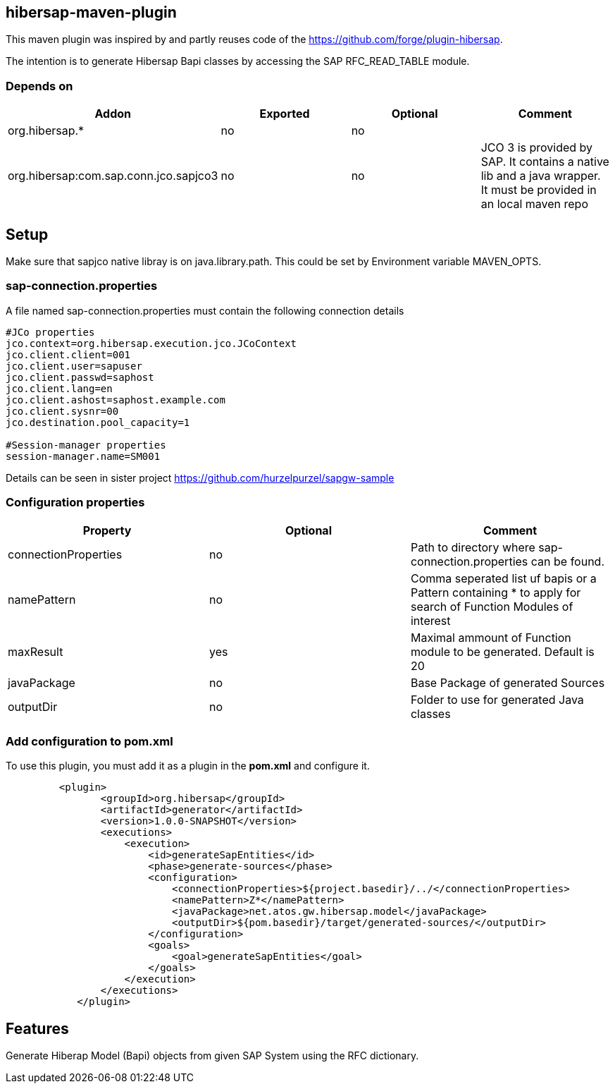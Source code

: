 == hibersap-maven-plugin
:idprefix: id_ 
This maven plugin was inspired by
and  partly reuses code of the https://github.com/forge/plugin-hibersap.

The intention is to generate Hibersap Bapi classes by accessing the SAP RFC_READ_TABLE module.


=== Depends on
[options="header"]
|===
|Addon |Exported |Optional|Comment
|org.hibersap.*
|no
|no
|
|org.hibersap:com.sap.conn.jco.sapjco3
|no
|no
|JCO 3 is provided by SAP. It contains a native lib and a java wrapper. It must be provided in an local maven repo
|===

== Setup
Make sure that sapjco native libray is on java.library.path. 
This could be set by Environment variable  MAVEN_OPTS.

=== sap-connection.properties
A file named sap-connection.properties must contain the following connection details
[source,txt]
----
#JCo properties
jco.context=org.hibersap.execution.jco.JCoContext
jco.client.client=001
jco.client.user=sapuser
jco.client.passwd=saphost
jco.client.lang=en
jco.client.ashost=saphost.example.com
jco.client.sysnr=00
jco.destination.pool_capacity=1

#Session-manager properties
session-manager.name=SM001
----

Details can be seen in sister project  https://github.com/hurzelpurzel/sapgw-sample

=== Configuration properties

[options="header"]
|===
|Property |Optional |Comment
|connectionProperties
|no
|Path to directory where sap-connection.properties can be found.
|namePattern
|no
|Comma seperated list uf bapis or a Pattern containing * to apply for search of Function Modules of interest
|maxResult
|yes
|Maximal ammount of Function module to be generated. Default is 20
|javaPackage
|no
|Base Package of generated Sources
|outputDir
|no
|Folder to use for generated Java classes
|===

=== Add configuration to pom.xml 

To use this plugin, you must add it as a plugin in the *pom.xml* and configure it.
[source,xml]
----
         <plugin>
                <groupId>org.hibersap</groupId>
                <artifactId>generator</artifactId>
                <version>1.0.0-SNAPSHOT</version>
                <executions>
                    <execution>
                        <id>generateSapEntities</id>
                        <phase>generate-sources</phase>
                        <configuration>
                            <connectionProperties>${project.basedir}/../</connectionProperties>
                            <namePattern>Z*</namePattern>
                            <javaPackage>net.atos.gw.hibersap.model</javaPackage>
                            <outputDir>${pom.basedir}/target/generated-sources/</outputDir>
                        </configuration>
                        <goals>
                            <goal>generateSapEntities</goal>
                        </goals>
                    </execution>
                </executions>
            </plugin>
            
----
== Features
Generate Hiberap Model (Bapi) objects from given SAP System using the RFC dictionary.
